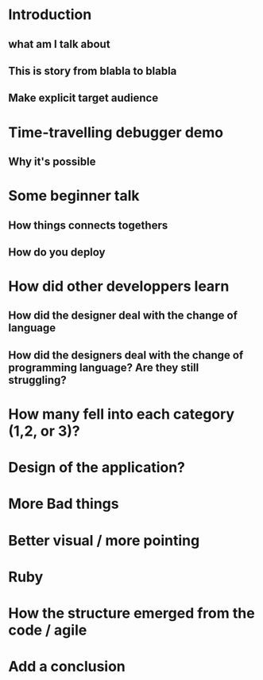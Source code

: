 * Introduction

** what am I talk about
** This is story from blabla to blabla
** Make explicit target audience

* Time-travelling debugger demo
** Why it's possible

* Some beginner talk
** How things connects togethers
** How do you deploy

* How did other developpers learn
** How did the designer deal with the change of language
** How did the designers deal with the change of programming language? Are they still struggling?

* How many fell into each category (1,2, or 3)?

* Design of the application?

* More Bad things

* Better visual / more pointing

* Ruby

* How the structure emerged from the code / agile

* Add a conclusion
